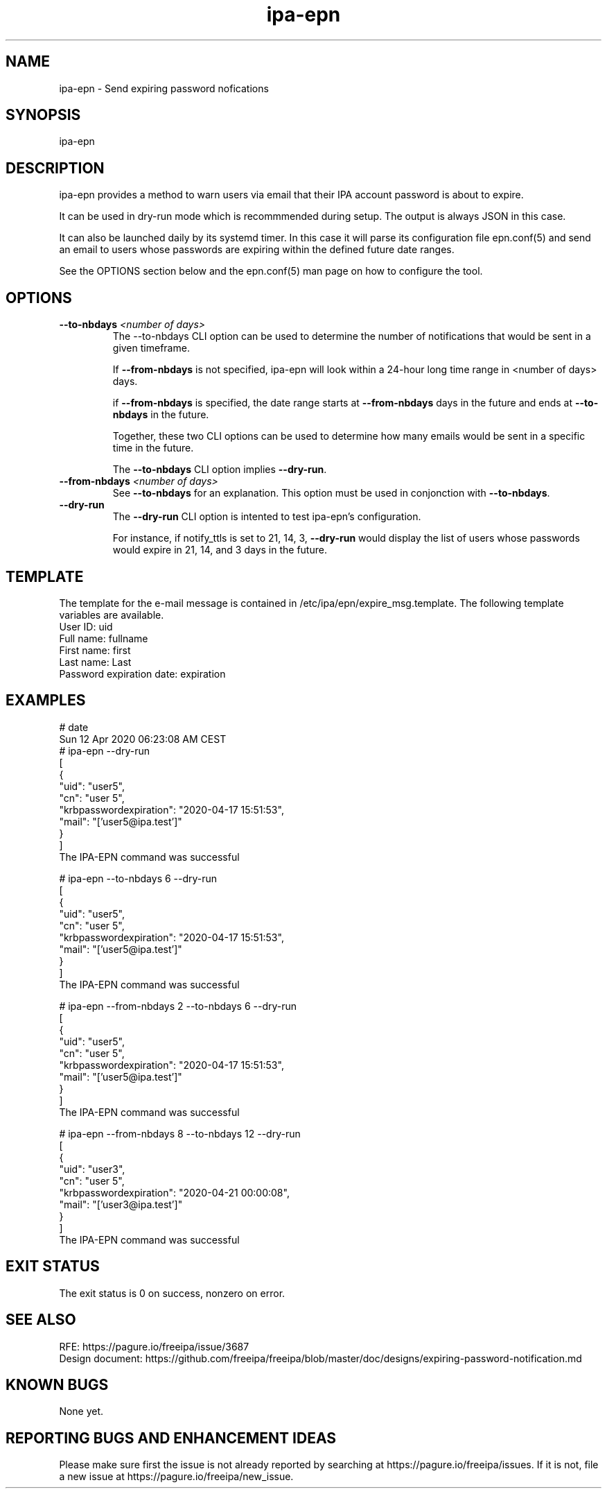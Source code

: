 .\" A man page for ipa-epn
.\" Copyright (C) 2020 Red Hat, Inc.
.\"
.\" This program is free software; you can redistribute it and/or modify
.\" it under the terms of the GNU General Public License as published by
.\" the Free Software Foundation, either version 3 of the License, or
.\" (at your option) any later version.
.\"
.\" This program is distributed in the hope that it will be useful, but
.\" WITHOUT ANY WARRANTY; without even the implied warranty of
.\" MERCHANTABILITY or FITNESS FOR A PARTICULAR PURPOSE.  See the GNU
.\" General Public License for more details.
.\"
.\" You should have received a copy of the GNU General Public License
.\" along with this program.  If not, see <http://www.gnu.org/licenses/>.
.\"
.\"
.TH "ipa-epn" "1" "Apr 24 2020" "FreeIPA" "FreeIPA Manual Pages"
.SH "NAME"
ipa\-epn \- Send expiring password nofications
.SH "SYNOPSIS"
ipa\-epn \[options\]

.SH "DESCRIPTION"
ipa\-epn provides a method to warn users via email that their IPA account password is about to expire. 

It can be used in dry\-run mode which is recommmended during setup. The output is always JSON in this case.

It can also be launched daily by its systemd timer.
In this case it will parse its configuration file epn.conf(5) and send an email to users whose passwords are expiring within the defined future date ranges.

See the OPTIONS section below and the epn.conf(5) man page on how to configure the tool.

.SH "OPTIONS"
.TP
\fB\-\-to-nbdays\fR \fI<number of days>\fR
The \-\-to\-nbdays CLI option can be used to determine the number of notifications that would be sent in a given timeframe.

If \fB\-\-from\-nbdays\fR is not specified, ipa\-epn will look within a 24\-hour long time range in <number of days> days.

if \fB\-\-from\-nbdays\fR is specified, the date range starts at \fB\-\-from\-nbdays\fR days in the future and ends at \fB\-\-to\-nbdays\fR in the future. 

Together, these two CLI options can be used to determine how many emails would be sent in a specific time in the future.

The \fB\-\-to\-nbdays\fR CLI option implies \fB\-\-dry\-run\fR.
.TP
\fB\-\-from\-nbdays\fR \fI<number of days>\fR
See \fB\-\-to\-nbdays\fR for an explanation. This option must be used in conjonction with \fB\-\-to\-nbdays\fR.
.TP
\fB\-\-dry\-run\fR
The \fB\-\-dry\-run\fR CLI option is intented to test ipa\-epn's configuration.

For instance, if notify_ttls is set to 21, 14, 3, \fB\-\-dry-run\fR would display the list of users whose passwords would expire in 21, 14, and 3 days in the future.

.SH "TEMPLATE"
The template for the e\-mail message is contained in /etc/ipa/epn/expire_msg.template. The following template variables are available.
.TP
User ID: uid
.TP
Full name: fullname
.TP
First name: first
.TP
Last name: Last
.TP
Password expiration date: expiration

.SH "EXAMPLES"
.nf
   # date
   Sun 12 Apr 2020 06:23:08 AM CEST
   # ipa\-epn \-\-dry\-run
   [
      {
         "uid": "user5",
         "cn": "user 5",
         "krbpasswordexpiration": "2020\-04\-17 15:51:53",
         "mail": "['user5@ipa.test']"
      }
   ]
   The IPA\-EPN command was successful

   # ipa\-epn \-\-to\-nbdays 6 \-\-dry-run 
   [
      {
         "uid": "user5",
         "cn": "user 5",
         "krbpasswordexpiration": "2020\-04\-17 15:51:53",
         "mail": "['user5@ipa.test']"
      }
   ]
   The IPA\-EPN command was successful

   # ipa\-epn \-\-from-nbdays 2 \-\-to-nbdays 6 \-\-dry\-run
   [
      {
         "uid": "user5",
         "cn": "user 5",
         "krbpasswordexpiration": "2020\-04\-17 15:51:53",
         "mail": "['user5@ipa.test']"
      }
   ]
   The IPA\-EPN command was successful

   # ipa\-epn \-\-from\-nbdays 8 \-\-to\-nbdays 12 \-\-dry\-run
   [
      {
         "uid": "user3",
         "cn": "user 5",
         "krbpasswordexpiration": "2020\-04\-21 00:00:08",
         "mail": "['user3@ipa.test']"
      }
   ]
   The IPA\-EPN command was successful


.SH "EXIT STATUS"
The exit status is 0 on success, nonzero on error.

.SH "SEE ALSO"
   RFE: https://pagure.io/freeipa/issue/3687
   Design document: https://github.com/freeipa/freeipa/blob/master/doc/designs/expiring-password-notification.md


.SH "KNOWN BUGS"
   None yet.

.SH "REPORTING BUGS AND ENHANCEMENT IDEAS"
.nf
   Please make sure first the issue is not already reported by searching at https://pagure.io/freeipa/issues. If it is not, file a new issue at https://pagure.io/freeipa/new_issue.

